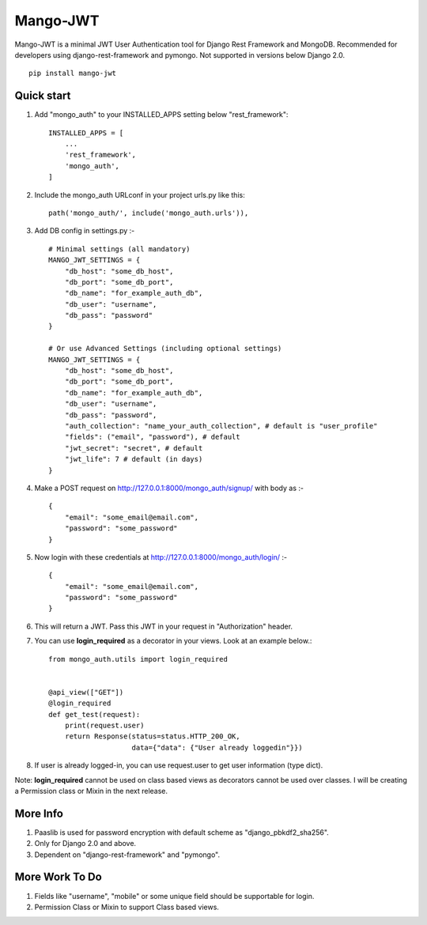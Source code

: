 =========
Mango-JWT
=========

Mango-JWT is a minimal JWT User Authentication tool for Django Rest Framework and MongoDB. Recommended for developers using django-rest-framework and pymongo. Not supported in versions below Django 2.0. ::

    pip install mango-jwt



Quick start
-----------

1. Add "mongo_auth" to your INSTALLED_APPS setting below "rest_framework"::

    INSTALLED_APPS = [
        ...
        'rest_framework',
        'mongo_auth',
    ]


2. Include the mongo_auth URLconf in your project urls.py like this::

    path('mongo_auth/', include('mongo_auth.urls')),

3. Add DB config in settings.py :- ::

    # Minimal settings (all mandatory)
    MANGO_JWT_SETTINGS = {
        "db_host": "some_db_host",
        "db_port": "some_db_port",
        "db_name": "for_example_auth_db",
        "db_user": "username",
        "db_pass": "password"
    }

    # Or use Advanced Settings (including optional settings)
    MANGO_JWT_SETTINGS = {
        "db_host": "some_db_host",
        "db_port": "some_db_port",
        "db_name": "for_example_auth_db",
        "db_user": "username",
        "db_pass": "password",
        "auth_collection": "name_your_auth_collection", # default is "user_profile"
        "fields": ("email", "password"), # default
        "jwt_secret": "secret", # default
        "jwt_life": 7 # default (in days)
    }

4. Make a POST request on http://127.0.0.1:8000/mongo_auth/signup/ with body as :- ::

    {
        "email": "some_email@email.com",
        "password": "some_password"
    }

5. Now login with these credentials at http://127.0.0.1:8000/mongo_auth/login/ :- ::

    {
        "email": "some_email@email.com",
        "password": "some_password"
    }

6. This will return a JWT. Pass this JWT in your request in "Authorization" header.

7. You can use **login_required** as a decorator in your views. Look at an example below.::

    from mongo_auth.utils import login_required


    @api_view(["GET"])
    @login_required
    def get_test(request):
        print(request.user)
        return Response(status=status.HTTP_200_OK,
                        data={"data": {"User already loggedin"}})


8. If user is already logged-in, you can use request.user to get user information (type dict).

Note: **login_required** cannot be used on class based views as decorators cannot be used over classes. I will be creating a Permission class or Mixin in the next release.

More Info
---------

1. Paaslib is used for password encryption with default scheme as "django_pbkdf2_sha256".

2. Only for Django 2.0 and above.

3. Dependent on "django-rest-framework" and "pymongo".

More Work To Do
---------------

1. Fields like "username", "mobile" or some unique field should be supportable for login.

2. Permission Class or Mixin to support Class based views.
